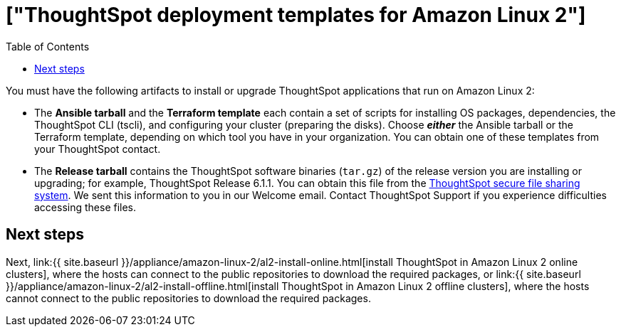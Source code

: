 = ["ThoughtSpot deployment templates for Amazon Linux 2"]
:last_updated: 10/13/2020
:permalink: /:collection/:path.html
:sidebar: mydoc_sidebar
:summary: Get the two primary tarball artifacts for configuring ThoughtSpot using Amazon Linux 2.
:toc: false

You must have the following artifacts to install or upgrade ThoughtSpot applications that run on Amazon Linux 2:

* The *Ansible tarball* and the *Terraform template* each contain a set of scripts for installing OS packages, dependencies, the ThoughtSpot CLI (tscli), and configuring your cluster (preparing the disks).
Choose *_either_* the Ansible tarball or the Terraform template, depending on which tool you have in your organization.
You can obtain one of these templates from your ThoughtSpot contact.
* The *Release tarball* contains the ThoughtSpot software binaries (`tar.gz`) of the release version you are installing or upgrading;
for example, ThoughtSpot Release 6.1.1.
You can obtain this file from the https://thoughtspot.egnyte.com/[ThoughtSpot secure file sharing system].
We sent this information to you in our Welcome email.
Contact ThoughtSpot Support if you experience difficulties accessing these files.

== Next steps

Next, link:{{ site.baseurl }}/appliance/amazon-linux-2/al2-install-online.html[install ThoughtSpot in Amazon Linux 2 online clusters], where the hosts can connect to the public repositories to download the required packages, or link:{{ site.baseurl }}/appliance/amazon-linux-2/al2-install-offline.html[install ThoughtSpot in Amazon Linux 2 offline clusters], where the hosts cannot connect to the public repositories to download the required packages.
